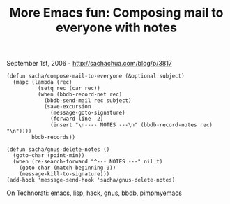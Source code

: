 #+TITLE: More Emacs fun: Composing mail to everyone with notes

September 1st, 2006 -
[[http://sachachua.com/blog/p/3817][http://sachachua.com/blog/p/3817]]

#+BEGIN_EXAMPLE
    (defun sacha/compose-mail-to-everyone (&optional subject)
      (mapc (lambda (rec)
              (setq rec (car rec))
              (when (bbdb-record-net rec)
                (bbdb-send-mail rec subject)
                (save-excursion
                  (message-goto-signature)
                  (forward-line -2)
                  (insert "\n---- NOTES ---\n" (bbdb-record-notes rec) "\n"))))
            bbdb-records))

    (defun sacha/gnus-delete-notes ()
      (goto-char (point-min))
      (when (re-search-forward "^--- NOTES ---" nil t)
        (goto-char (match-beginning 0))
        (message-kill-to-signature)))
    (add-hook 'message-send-hook 'sacha/gnus-delete-notes)
#+END_EXAMPLE

On Technorati: [[http://www.technorati.com/tag/emacs][emacs]],
[[http://www.technorati.com/tag/lisp][lisp]],
[[http://www.technorati.com/tag/hack][hack]],
[[http://www.technorati.com/tag/gnus][gnus]],
[[http://www.technorati.com/tag/bbdb][bbdb]],
[[http://www.technorati.com/tag/pimpmyemacs][pimpmyemacs]]
